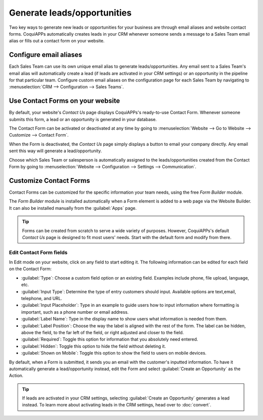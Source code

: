 ============================
Generate leads/opportunities
============================

Two key ways to generate new leads or opportunities for your business are through email aliases and
website contact forms. CoquiAPPs automatically creates leads in your CRM whenever someone sends a
message to a Sales Team email alias or fills out a contact form on your website.

Configure email aliases
=======================

Each Sales Team can use its own unique email alias to generate leads/opportunities. Any email sent
to a Sales Team's email alias will automatically create a lead (if leads are activated in your CRM
settings) or an opportunity in the pipeline for that particular team. Configure custom email
aliases on the configuration page for each Sales Team by navigating to :menuselection:`CRM -->
Configuration --> Sales Teams`.

.. image:: generate_leads/sales-team-config.png
   :align: center
   :alt: Configuring Sales Teams

Use Contact Forms on your website
=================================

By default, your website's *Contact Us* page displays CoquiAPPs's ready-to-use Contact Form. Whenever
someone submits this form, a lead or an opportunity is generated in your database.

.. image:: generate_leads/default-contact-us-page.png
   :align: center
   :alt: Default Contact Us page

The Contact Form can be activated or deactivated at any time by going to :menuselection:`Website
--> Go to Website --> Customize --> Contact Form`.

.. image:: generate_leads/contact-form-toggle.png
   :align: center
   :alt: Contact Form toggle

When the Form is deactivated, the *Contact Us* page simply displays a button to email your company
directly. Any email sent this way will generate a lead/opportunity.

.. image:: generate_leads/default-contact-us-page-no-form.png
   :align: center
   :alt: Contact Us Page using email

Choose which Sales Team or salesperson is automatically assigned to the leads/opportunities created
from the Contact Form by going to :menuselection:`Website --> Configuration --> Settings -->
Communication`.

.. image:: generate_leads/contact-form-settings.png
   :align: center
   :alt: Contact Form settings

Customize Contact Forms
=======================

Contact Forms can be customized for the specific information your team needs, using the free *Form
Builder* module.

The *Form Builder* module is installed automatically when a Form element is added to a web page via
the Website Builder. It can also be installed manually from the :guilabel:`Apps` page.

.. image:: generate_leads/form-building-block.png
   :align: center
   :alt: Form Builder building blocks

.. tip::
   Forms can be created from scratch to serve a wide variety of purposes. However, CoquiAPPs's default
   *Contact Us* page is designed to fit most users' needs. Start with the default form and modify
   from there.

Edit Contact Form fields
------------------------

In Edit mode on your website, click on any field to start editing it. The following information can
be edited for each field on the Contact Form:

- :guilabel:`Type`: Choose a custom field option or an existing field. Examples include phone, file
  upload, language, etc.
- :guilabel:`Input Type`: Determine the type of entry customers should input. Available options are
  text,email, telephone, and URL.
- :guilabel:`Input Placeholder`: Type in an example to guide users how to input information where
  formatting is important, such as a phone number or email address.
- :guilabel:`Label Name`: Type in the display name to show users what information is needed from
  them.
- :guilabel:`Label Position`: Choose the way the label is aligned with the rest of the form. The
  label can be hidden, above the field, to the far left of the field, or right adjusted and closer
  to the field.
- :guilabel:`Required`: Toggle this option for information that you absolutely need entered.
- :guilabel:`Hidden`: Toggle this option to hide the field without deleting it.
- :guilabel:`Shown on Mobile`: Toggle this option to show the field to users on mobile devices.

.. image:: generate_leads/editable-field-options.png
   :align: center
   :alt: Editable field options

By default, when a Form is submitted, it sends you an email with the customer's inputted
information. To have it automatically generate a lead/opportunity instead, edit the Form and select
:guilabel:`Create an Opportunity` as the Action.

.. tip::
   If leads are activated in your CRM settings, selecting :guilabel:`Create an Opportunity`
   generates a lead instead. To learn more about activating leads in the CRM settings, head over to
   :doc:`convert`.
